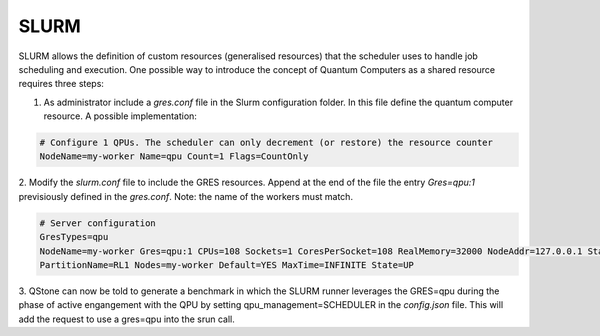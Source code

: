 
SLURM
=====

SLURM allows the definition of custom resources (generalised resources) that the scheduler uses to handle job scheduling and execution.
One possible way to introduce the concept of Quantum Computers as a shared resource requires three steps:

1. As administrator include a `gres.conf` file in the Slurm configuration folder. In this file define the quantum computer resource. A possible implementation:

.. code::
 
	# Configure 1 QPUs. The scheduler can only decrement (or restore) the resource counter
	NodeName=my-worker Name=qpu Count=1 Flags=CountOnly


2. Modify the `slurm.conf` file to include the GRES resources. Append at the end of the file the entry `Gres=qpu:1` previsiously defined in the `gres.conf`. 
Note: the name of the workers must match.

.. code::

	# Server configuration
	GresTypes=qpu
	NodeName=my-worker Gres=qpu:1 CPUs=108 Sockets=1 CoresPerSocket=108 RealMemory=32000 NodeAddr=127.0.0.1 State=UNKNOWN
	PartitionName=RL1 Nodes=my-worker Default=YES MaxTime=INFINITE State=UP
 
3. QStone can now be told to generate a benchmark in which the SLURM runner leverages the GRES=qpu during the phase of active engangement with the QPU by setting 
qpu_management=SCHEDULER in the `config.json` file. This will add the request to use a gres=qpu into the srun call.
 
